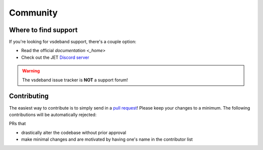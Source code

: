 =========
Community
=========

Where to find support
=====================

If you're looking for vsdeband support, there's a couple option:

* Read the official `documentation <_home>`
* Check out the JET `Discord server <https://discord.gg/XTpc6Fa9eB>`_

.. warning::

    The vsdeband issue tracker is **NOT** a support forum!

Contributing
============

.. _contribute:

The easiest way to contribute is to simply send in a `pull request <https://github.com/Jaded-Encoding-Thaumaturgy/vs-deband/pulls>`_!
Please keep your changes to a minimum. The following contributions will be automatically rejected:

PRs that

* drastically alter the codebase without prior approval
* make minimal changes and are motivated by having one's name in the contributor list

